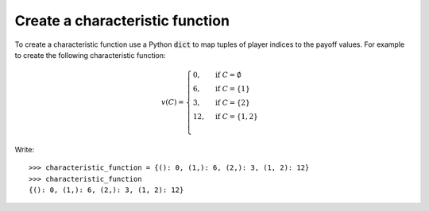 .. _create_a_characteristic_function:

Create a characteristic function
================================

To create a characteristic function use a Python :code:`dict` to map tuples of
player indices to the payoff values. For example to create the following
characteristic function:

.. math::

   v(C)=\begin{cases}
   0,&\text{if }C=\emptyset\\
   6,&\text{if }C=\{1\}\\
   3,&\text{if }C=\{2\}\\
   12,&\text{if }C=\{1,2\}\\
   \end{cases}

Write::

    >>> characteristic_function = {(): 0, (1,): 6, (2,): 3, (1, 2): 12}
    >>> characteristic_function
    {(): 0, (1,): 6, (2,): 3, (1, 2): 12}

